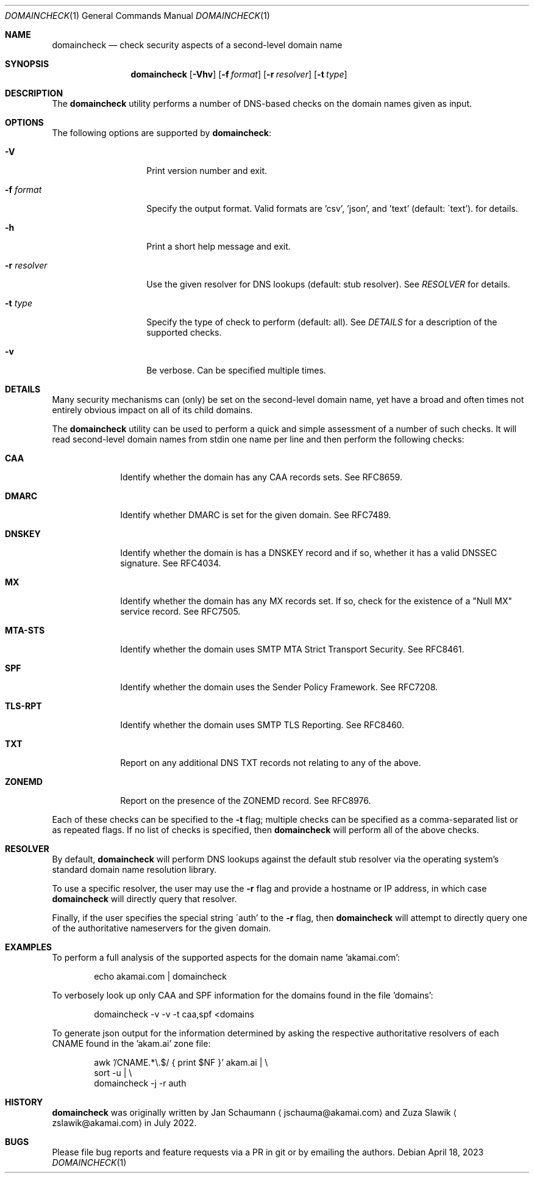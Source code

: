 .Dd April 18, 2023
.Dt DOMAINCHECK 1
.Os
.Sh NAME
.Nm domaincheck
.Nd check security aspects of a second-level domain name
.Sh SYNOPSIS
.Nm
.Op Fl Vhv
.Op Fl f Ar format
.Op Fl r Ar resolver
.Op Fl t Ar type
.Sh DESCRIPTION
The
.Nm
utility performs a number of DNS-based checks on the
domain names given as input.
.Sh OPTIONS
The following options are supported by
.Nm :
.Bl -tag -width _r_resolver_
.It Fl V
Print version number and exit.
.It Fl f Ar format
Specify the output format.
Valid formats are 'csv', 'json', and 'text' (default:
\'text').
for details.
.It Fl h
Print a short help message and exit.
.It Fl r Ar resolver
Use the given resolver for DNS lookups (default: stub
resolver).
See
.Xr "RESOLVER"
for details.
.It Fl t Ar type
Specify the type of check to perform (default: all).
See
.Xr "DETAILS"
for a description of the supported checks.
.It Fl v
Be verbose.
Can be specified multiple times.
.El
.Sh DETAILS
Many security mechanisms can (only) be set on the
second-level domain name, yet have a broad and often
times not entirely obvious impact on all of its child
domains.
.Pp
The
.Nm
utility can be used to perform a quick and simple
assessment of a number of such checks.
It will read second-level domain names from stdin one
name per line and then perform the following checks:
.Bl -tag -width mta_sts_
.It \fBCAA\fR
Identify whether the domain has any CAA records sets.
See RFC8659.
.It \fBDMARC\fR
Identify whether DMARC is set for the given domain.
See RFC7489.
.It \fBDNSKEY\fR
Identify whether the domain is has a DNSKEY record and
if so, whether it has a valid DNSSEC signature.
See RFC4034.
.It \fBMX\fR
Identify whether the domain has any MX records set.
If so, check for the existence of a "Null MX" service
record.
See RFC7505.
.It \fBMTA-STS\fR
Identify whether the domain uses SMTP MTA Strict
Transport Security.
See RFC8461.
.It \fBSPF\fR
Identify whether the domain uses the Sender Policy
Framework.
See RFC7208.
.It \fBTLS-RPT\fR
Identify whether the domain uses SMTP TLS Reporting.
See RFC8460.
.It \fBTXT\fR
Report on any additional DNS TXT records not relating
to any of the above.
.It \fBZONEMD\fR
Report on the presence of the ZONEMD record.
See RFC8976.
.El
.Pp
Each of these checks can be specified to the
.Fl t
flag;
multiple checks can be specified as a comma-separated
list or as repeated flags.
If no list of checks is specified, then
.Nm
will perform all of the above checks.
.Sh RESOLVER
By default,
.Nm
will perform DNS lookups against the default stub
resolver via the operating system's standard domain
name resolution library.
.Pp
To use a specific resolver, the user may use the
.Fl r
flag and provide a hostname or IP address, in which
case
.Nm
will directly query that resolver.
.Pp
Finally, if the user specifies the special string
\'auth' to the
.Fl r
flag, then
.Nm
will attempt to directly query one of the
authoritative nameservers for the given domain.
.Sh EXAMPLES
To perform a full analysis of the supported aspects
for the domain name 'akamai.com':
.Bd -literal -offset indent
echo akamai.com | domaincheck
.Ed
.Pp
To verbosely look up only CAA and SPF information for
the domains found in the file 'domains':
.Bd -literal -offset indent
domaincheck -v -v -t caa,spf <domains
.Ed
.Pp
To generate json output for the information determined
by asking the respective authoritative resolvers of
each CNAME found in the 'akam.ai' zone file:
.Bd -literal -offset indent
awk '/CNAME.*\\.$/ { print $NF }' akam.ai | \\
        sort -u |                          \\
        domaincheck -j -r auth
.Ed
.Sh HISTORY
.Nm
was originally written by
.An Jan Schaumann
.Aq jschauma@akamai.com
and
.An Zuza Slawik
.Aq zslawik@akamai.com
in July 2022.
.Sh BUGS
Please file bug reports and feature requests via a PR
in git or by emailing the authors.
